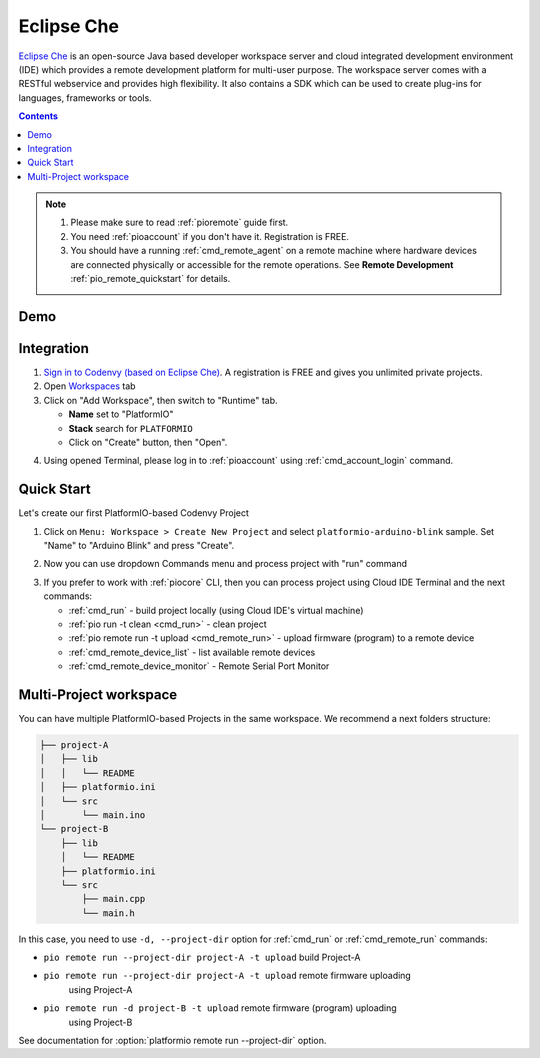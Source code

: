..  Copyright (c) 2014-present PlatformIO <contact@platformio.org>
    Licensed under the Apache License, Version 2.0 (the "License");
    you may not use this file except in compliance with the License.
    You may obtain a copy of the License at
       http://www.apache.org/licenses/LICENSE-2.0
    Unless required by applicable law or agreed to in writing, software
    distributed under the License is distributed on an "AS IS" BASIS,
    WITHOUT WARRANTIES OR CONDITIONS OF ANY KIND, either express or implied.
    See the License for the specific language governing permissions and
    limitations under the License.

.. _ide_eclipseche:

Eclipse Che
===========

`Eclipse Che <https://www.eclipse.org/che/>`_ is an open-source Java based
developer workspace server and cloud integrated development environment (IDE)
which provides a remote development platform for multi-user purpose. The
workspace server comes with a RESTful webservice and provides high flexibility.
It also contains a SDK which can be used to create plug-ins for languages,
frameworks or tools.

.. contents::

.. note::

    1. Please make sure to read :ref:`pioremote` guide first.
    2. You need :ref:`pioaccount` if you don't have it. Registration is FREE.
    3. You should have a running :ref:`cmd_remote_agent` on a remote machine
       where hardware devices are connected physically or accessible for the
       remote operations. See **Remote Development** :ref:`pio_remote_quickstart` for details.

Demo
----

.. image:: ../../_static/images/ide/eclipseche/ide-eclipseche-demo.png

Integration
-----------

1.  `Sign in to Codenvy (based on Eclipse Che) <https://codenvy.com>`_. A
    registration is FREE and gives you unlimited private projects.

2.  Open `Workspaces <https://codenvy.io/dashboard/#/workspaces>`_ tab

3.  Click on "Add Workspace", then switch to "Runtime" tab.

    * **Name** set to "PlatformIO"
    * **Stack** search for ``PLATFORMIO``
    * Click on "Create" button, then "Open".

.. image:: ../../_static/images/ide/eclipseche/ide-eclipseche-new-workspace.png

4.  Using opened Terminal, please log in to :ref:`pioaccount` using
    :ref:`cmd_account_login` command.


Quick Start
-----------

Let's create our first PlatformIO-based Codenvy Project

1.  Click on ``Menu: Workspace > Create New Project`` and select
    ``platformio-arduino-blink`` sample. Set "Name" to "Arduino Blink" and
    press "Create".

.. image:: ../../_static/images/ide/eclipseche/ide-eclipseche-create-project.png


2.  Now you can use dropdown Commands menu and process project with "run" command

.. image:: ../../_static/images/ide/eclipseche/ide-eclipseche-run-project.png


3.  If you prefer to work with :ref:`piocore` CLI, then you can process project
    using Cloud IDE Terminal and the next commands:

    * :ref:`cmd_run` - build project locally (using Cloud IDE's virtual machine)
    * :ref:`pio run -t clean <cmd_run>` - clean project
    * :ref:`pio remote run -t upload <cmd_remote_run>` - upload firmware (program) to a remote device
    * :ref:`cmd_remote_device_list` - list available remote devices
    * :ref:`cmd_remote_device_monitor` - Remote Serial Port Monitor


Multi-Project workspace
-----------------------

You can have multiple PlatformIO-based Projects in the same workspace. We
recommend a next folders structure:

.. code::

    ├── project-A
    │   ├── lib
    │   │   └── README
    │   ├── platformio.ini
    │   └── src
    │       └── main.ino
    └── project-B
        ├── lib
        │   └── README
        ├── platformio.ini
        └── src
            ├── main.cpp
            └── main.h

In this case, you need to use ``-d, --project-dir`` option for :ref:`cmd_run`
or :ref:`cmd_remote_run` commands:

* ``pio remote run --project-dir project-A -t upload`` build Project-A
* ``pio remote run --project-dir project-A -t upload`` remote firmware uploading
    using Project-A
* ``pio remote run -d project-B -t upload`` remote firmware (program) uploading
    using Project-B

See documentation for :option:`platformio remote run --project-dir` option.
